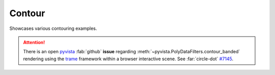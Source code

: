 .. _gv-examples-contour:
.. _tippy-gv-examples-contour:

Contour
=======

Showcases various contouring examples.

.. attention::
  :class: margin, dropdown

  There is an open `pyvista <https://github.com/pyvista/pyvista>`__ :fab:`github` **issue**
  regarding :meth:`~pyvista.PolyDataFilters.contour_banded` rendering using the
  `trame <https://github.com/Kitware/trame>`__ framework within a browser interactive
  scene. See :far:`circle-dot` `#7145 <https://github.com/pyvista/pyvista/issues/7145>`__.
